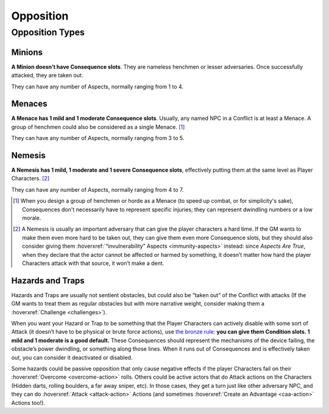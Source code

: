 Opposition
==========

Opposition Types
----------------

Minions
~~~~~~~

**A Minion doesn’t have Consequence slots**. They are nameless henchmen or lesser adversaries. Once successfully attacked, they are taken out.

They can have any number of Aspects, normally ranging from 1 to 4.

Menaces
~~~~~~~

**A Menace has 1 mild and 1 moderate Consequence slots**. Usually, any named NPC in a Conflict is at least a Menace. A group of henchmen could also be considered as a single Menace. [#]_

They can have any number of Aspects, normally ranging from 3 to 5.

Nemesis
~~~~~~~

**A Nemesis has 1 mild, 1 moderate and 1 severe Consequence slots**,
effectively putting them at the same level as Player Characters. [#]_

They can have any number of Aspects, normally ranging from 4 to 7.

.. [#] When you design a group of henchmen or horde as a Menace (to speed up combat, or for simplicity's sake), Consequences don't necessarily have to represent specific injuries; they can represent dwindling numbers or a low morale. 
.. [#] A Nemesis is usually an important adversary that can give the player characters a hard time. If the GM wants to make them even more hard to be taken out, they can give them even more Consequence slots, but they should also consider giving them :hoverxref:`“invulnerability” Aspects <immunity-aspects>` instead: since *Aspects Are True*, when they declare that the actor cannot be affected or harmed by something, it doesn’t matter how hard the player Characters attack with that source, it won’t make a dent.

Hazards and Traps
~~~~~~~~~~~~~~~~~

Hazards and Traps are usually not sentient obstacles, but could also be
“taken out” of the Conflict with attacks (If the GM wants to treat them
as regular obstacles but with more narrative weight, consider making
them a :hoverxref:`Challenge <challenges>`).

When you want your Hazard or Trap to be something that the Player
Characters can actively disable with some sort of Attack (it doesn’t
have to be physical or brute force actions), use `the bronze rule <https://fate-srd.com/fate-system-toolkit/bronze-rule>`_: **you can give them
Condition slots. 1 mild and 1 moderate is a good default.** These
Consequences should represent the mechanisms of the device failing, the
obstacle’s power dwindling, or something along those lines. When it runs
out of Consequences and is effectively taken out, you can consider it
deactivated or disabled.

Some hazards could be passive opposition that only cause negative
effects if the player Characters fail on their :hoverxref:`Overcome <overcome-action>` rolls. Others
could be active actors that do Attack actions on the Characters (Hidden
darts, rolling boulders, a far away sniper, etc). In those cases, they
get a turn just like other adversary NPC, and they can do :hoverxref:`Attack <attack-action>` Actions
(and sometimes :hoverxref:`Create an Advantage <caa-action>` Actions too!).